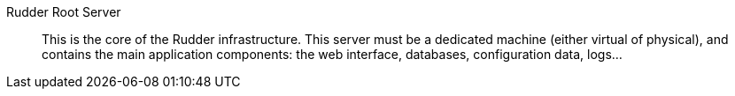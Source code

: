 Rudder Root Server::

This is the core of the Rudder infrastructure. This server must be a dedicated
machine (either virtual of physical), and contains the main application
components: the web interface, databases, configuration data, logs...

